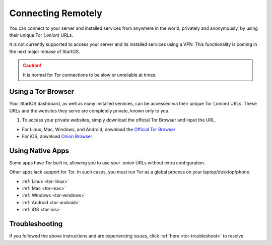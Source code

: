 .. _connecting-tor:

===================
Connecting Remotely
===================
You can connect to your server and installed services from anywhere in the world, privately and anonymously, by using their unique Tor (`.onion`) URLs.

It is not currently supported to access your server and its installed services using a VPN. This functionality is coming in the next major release of StartOS.

.. caution:: It is normal for Tor connections to be slow or unreliable at times.

Using a Tor Browser
-------------------
Your StartOS dashboard, as well as many installed services, can be accessed via their unique Tor (.onion) URLs. These URLs and the websites they serve are completely private, known only to you.

#. To access your private websites, simply download the official Tor Browser and input the URL.

- For Linux, Mac, Windows, and Android, download the `Official Tor Browser <https://torproject.org/download/>`_
- For iOS, download `Onion Browser <https://onionbrowser.com/>`_

.. _connecting-tor-native:

Using Native Apps
-----------------
Some apps have Tor built in, allowing you to use your .onion URLs without extra configuration.

Other apps lack support for Tor. In such cases, you must run Tor as a global process on your laptop/desktop/phone.

- :ref:`Linux <tor-linux>`
- :ref:`Mac <tor-mac>`
- :ref:`Windows <tor-windows>`
- :ref:`Android <tor-android>`
- :ref:`iOS <tor-ios>`

Troubleshooting
---------------
If you followed the above instructions and are experiencing issues, click :ref:`here <tor-troubleshoot>` to resolve
